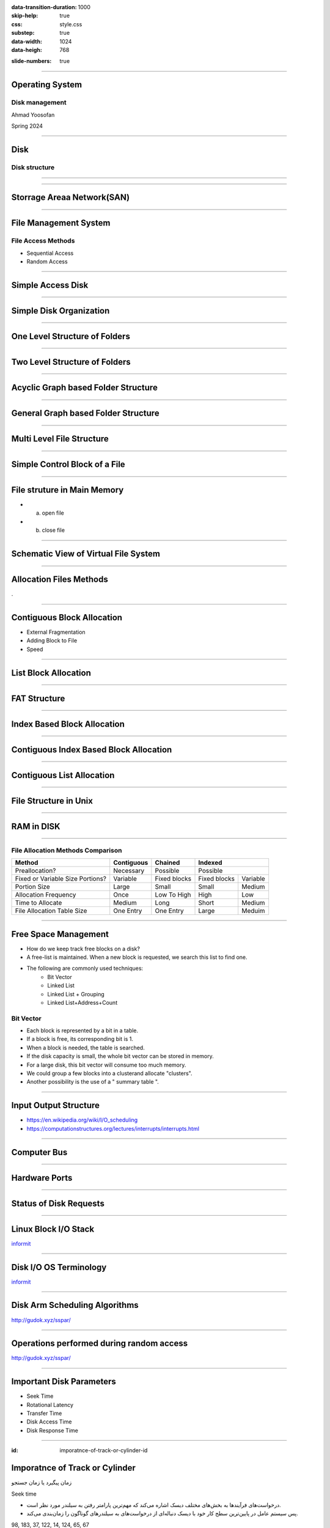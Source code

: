 :data-transition-duration: 1000
:skip-help: true
:css: style.css
:substep: true
:data-width: 1024
:data-heigh: 768

.. title: Operating System - Disk Management (By Ahmad Yoosofan)

:slide-numbers: true

.. role:: rtl
    :class: rtl

----

Operating System
==================
Disk management
------------------
Ahmad Yoosofan

Spring 2024

----

Disk
==================
Disk structure
------------------
.. image:: img/disk/disk_Moving_head_disk_mechanism.png
   :align: center


----

.. image:: img/disk/one_layer_disk.png
   :align: center

.. :

    https://www.javatpoint.com/coa-auxiliary-memory

----

Storrage Areaa Network(SAN)
===================================
.. image:: img/disk/disk_Storage_area_network.png
   :align: center

----

File Management System
=============================
File Access Methods 
--------------------
* Sequential Access
* Random Access

----

Simple Access Disk
========================
.. image:: img/disk/disk_Example_of_index_and_relative_files.png

----

Simple Disk Organization
===========================
.. image:: img/disk/disk_A_typical_file_system_organization.png

----

One Level Structure of Folders
=================================
.. image:: img/disk/disk_Single_level_directory.png

----

Two Level Structure of Folders
=================================
.. image:: img/disk/disk_Two_level_directory_structure.png

----

Acyclic Graph based Folder Structure
=======================================
.. image:: img/disk/disk_Acyclic_graph_directory_structure.png

----

General Graph based Folder Structure
======================================
.. image:: img/disk/disk_General_graph_directory.png

----

Multi Level File Structure
==================================
.. image:: img/disk/disk_Layered_file_system.png

----

Simple Control Block of a File
=====================================
.. image:: img/disk/disk_A_typical_file_control_block.png

----

File struture in Main Memory
================================
.. image:: img/disk/disk_In_memory_file_system_structures_a_File_open_b_File_read.png

* (a) open file
* (b) close file

----

Schematic View of Virtual File System
===========================================
.. image:: img/disk/disk_Schematic_view_of_a_virtual_file_system.png

----

Allocation Files Methods
===========================
.

----

Contiguous Block Allocation
=============================
.. image:: img/disk/disk_Contiguous_allocation_of_disk_space.png
  :width: 600px

* External Fragmentation
* Adding Block to File
* Speed

----

List Block Allocation 
=============================
.. image:: img/disk/disk_Linked_allocation_of_disk_space.png

----

FAT Structure
========================
.. image:: img/disk/disk_File_allocation_table.png

----

Index Based Block Allocation
==============================
.. image:: img/disk/disk_Indexed_allocation_of_disk_space.png

----

Contiguous Index Based Block Allocation
========================================
.. image:: img/disk/disk_Indexed_Allocation_with_Variable_Length_Portions.png

----

Contiguous List Allocation
==========================
.. image:: img/disk/disk_free_Linked_space_list_on_disk.png

----

File Structure in Unix
=========================
.. image:: img/disk/disk_The_UNIX_inode.png

----

RAM in DISK
===========
.. image:: img/disk/compuram-ssd-performancetest-en.jpg

.. :

    https://www.compuram.de/blog/en/ram-upgrade-andor-ssd-drive-whats-the-benefit/
    https://en.wikipedia.org/wiki/Solid-state_drive

.. :

  .. image:: img/disk/0fdaa514-25ae-494d-b4a6-4e1ca52633f1.jpg

.. :
    
    internal ssd disk ram hierarchy
    https://www.utmel.com/blog/categories/memory%20chip/solid-state-drive-ssd-classification-and-architecture
    https://www.diskmfr.com/know-how-internal-structure-details-of-solid-state-drives/

----

File Allocation Methods Comparison
---------------------------------------
.. :

    .. image:: img/disk/disk_File_Allocation_Methods.png


.. class:: smallerelementwithfullborder

+----------------------------------+--------------+--------------+--------------+-----------+
| Method                           | Contiguous   | Chained      | Indexed                  |
+==================================+==============+==============+==========================+
| Preallocation?                   | Necessary    | Possible     | Possible                 |
+----------------------------------+--------------+--------------+--------------+-----------+
| Fixed or Variable Size Portions? | Variable     | Fixed blocks | Fixed blocks | Variable  |
+----------------------------------+--------------+--------------+--------------+-----------+
| Portion Size                     | Large        | Small        | Small        | Medium    |
+----------------------------------+--------------+--------------+--------------+-----------+
| Allocation Frequency             | Once         | Low To High  | High         | Low       |
+----------------------------------+--------------+--------------+--------------+-----------+
| Time to Allocate                 | Medium       | Long         | Short        | Medium    |
+----------------------------------+--------------+--------------+--------------+-----------+
| File Allocation Table Size       | One Entry    | One Entry    | Large        | Meduim    |
+----------------------------------+--------------+--------------+--------------+-----------+

----

Free Space Management
=======================
* How do we keep track free blocks on a disk?
* A free-list is maintained.  When a new block is requested, we search this list to find one.
* The following are commonly used techniques:
    * Bit Vector
    * Linked List
    * Linked List + Grouping
    * Linked List+Address+Count

Bit Vector
------------
* Each block is represented by a bit in a table. 
* If a block is free, its corresponding bit is 1.
* When a block is needed, the table is searched.
* If the disk capacity is small, the whole bit vector can be stored in memory.
* For a large disk, this bit vector will consume too much memory.
* We could group a few blocks into a clusterand allocate "clusters".
* Another possibility is the use of a " summary table ".

----

Input Output Structure
========================
*  https://en.wikipedia.org/wiki/I/O_scheduling
*  https://computationstructures.org/lectures/interrupts/interrupts.html

----

Computer Bus
=================
.. image:: img/disk/IO_A_typical_PC_bus_structure.png

----

Hardware Ports
====================
.. image:: img/disk/IO_Device_I_O_port_locations_on_PCs_partial.png

----

Status of Disk Requests
===========================
.. image:: img/disk/IO_Device_status_table.png
  :width: 700px

----

Linux Block I/O Stack
===========================
.. image:: img/disk/Linux_block_IO_stack.jpg
   :width: 600px

`informit <https://www.informit.com/articles/article.aspx?p=2995360>`_

----

Disk I/O OS Terminology
===========================
.. image:: img/disk/disk_io_operating_system_terminology.jpg
   :width: 900px
   :height: 600px

`informit <https://www.informit.com/articles/article.aspx?p=2995360>`_

----

Disk Arm Scheduling Algorithms
====================================
.. image:: img/disk/hdd_platter.svg
   :width: 800px

http://gudok.xyz/sspar/

----

Operations performed during random access
=================================================
.. image:: img/disk/hdd_random_operations.svg
   :width: 550px
   :height: 550px

http://gudok.xyz/sspar/

.. : related websites

  https://www.geeksforgeeks.org/difference-between-seek-time-and-rotational-latency-in-disk-scheduling/
  https://www.geeksforgeeks.org/hard-disk-drive-hdd-secondary-memory/
  https://www.programmersought.com/article/73491676920/

----

Important Disk Parameters
===========================
.. image:: img/disk/disk_important_parameters.png

* Seek Time
* Rotational Latency
* Transfer Time
* Disk Access Time
* Disk Response Time


----

:id: imporatnce-of-track-or-cylinder-id

Imporatnce of Track or Cylinder
=====================================
زمان پیگیرد یا زمان جستجو

Seek time

.. class:: rtl

  * درخواست‌های فرآیندها به بخش‌های مختلف دیسک اشاره می‌کند که مهم‌ترین پارامتر رفتن به سیلندر مورد نظر است.

  * پس سیستم عامل در پایین‌ترین سطح کار خود با دیسک  دنباله‌ای از درخواست‌های به سیلندرهای گوناگون را  زمان‌بندی می‌کند.

98, 183, 37, 122, 14, 124, 65, 67

----

FCFS
==========
.. image:: img/disk/disk_FCFS_disk_scheduling.png

.. :

  .. image:: img/disk/disk_FCFS_disk_1.png


----

SSTF
======
.. image:: img/disk/disk_SSTF_disk_scheduling.png

----

SCAN
======
.. image:: img/disk/disk_SCAN_disk_scheduling.png

----

C-SCAN
========
.. image:: img/disk/disk_C_SCAN_disk_scheduling.png

.. : Further Reading

  https://arxiv.org/pdf/1403.0334.pdf

----

LOOK
=====
.. image:: img/disk/LOOKllLOOK.png

----

C-LOOK
=======
.. image:: img/disk/c_look.png

.. :

  https://www.gatevidyalay.com/look-algorithm-disk-scheduling-algorithms/

----

F-SCAN
========
.

----

N-Step Scan
==============
.

----

چند الگوریتم زمان‌بندی دیسک
============================================
.. image:: img/disk/disk_Disk_Scheduling_Algorithms2.png

----

نمونه‌ای از مقایسهٔ چند الگوریتم
==============================================
.. image:: img/disk/disk_Comparison_of_Disk_Scheduling_Algorithms2.png

----

انجام ورودی/خروجی‌ها
=======================================================================================================
.. image:: img/disk/IO_The_life_cycle_of_an_I_O_request.png
   :align: center
   :height: 700px


----

RAID
=======================================================================================================
.. image:: img/disk/disk_raid_levels.png

----

.. comments:

    hovercraft disk.slide.rst
    hovercraft disk.slide.rst disk.slide/
    rst2html.py disk.slide.rst disk.slide.html --stylesheet=../../tools/farsi.css,html4css1.css
    https://www.geeksforgeeks.org/disk-scheduling-algorithms/
    http://www.csl.mtu.edu/cs4411.choi/www/Resource/chap11.pdf

    https://www.slideshare.net/J.T.A.JONES/disk-scheduling
    img/disk/disk-scheduling-general-view.png
    
    
    https://www.geeksforgeeks.org/transforming-of-i-o-requests-to-hardware-operations/
    https://medium.com/@bundetcom/understanding-disk-scheduling-947f67f2b160
    pyq.ravindrababuravula.com/topic/?tp=Disk-Scheduling
    https://www.gatevidyalay.com/look-algorithm-disk-scheduling-algorithms/
    https://www.gatevidyalay.com/disk-scheduling-disk-scheduling-algorithms/
    https://www.gatevidyalay.com/sstf-algorithm-disk-scheduling-algorithms/
    https://www.gatevidyalay.com/scan-algorithm-disk-scheduling-algorithms/
    https://www.gatevidyalay.com/c-scan-disk-scheduling-disk-scheduling/
    https://www.gatevidyalay.com/disk-scheduling-disk-scheduling-algorithms/
    https://www.javatpoint.com/os-look-and-c-look-scheduling
    https://www.geeksforgeeks.org/look-disk-scheduling-algorithm/
    nixchun.pixnet.net/blog/post/7989498
    https://www.gatevidyalay.com/look-algorithm-disk-scheduling-algorithms/
    https://www.geeksforgeeks.org/disk-scheduling-algorithms/
    https://prepinsta.com/operating-systems/disk-scheduling-algorithms/
    http://www.cs.iit.edu/~cs561/cs450/disksched/disksched.html
